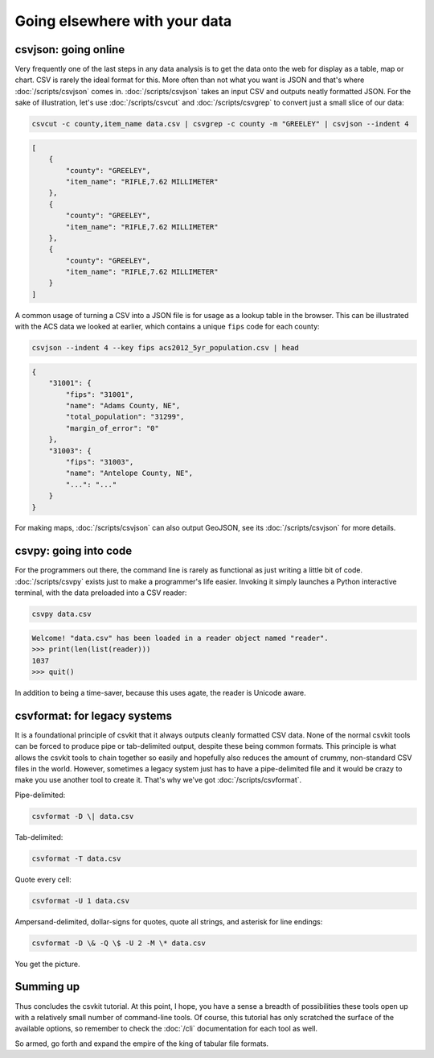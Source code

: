==============================
Going elsewhere with your data
==============================

csvjson: going online
=====================

Very frequently one of the last steps in any data analysis is to get the data onto the web for display as a table, map or chart. CSV is rarely the ideal format for this. More often than not what you want is JSON and that's where :doc:`/scripts/csvjson` comes in. :doc:`/scripts/csvjson` takes an input CSV and outputs neatly formatted JSON. For the sake of illustration, let's use :doc:`/scripts/csvcut` and :doc:`/scripts/csvgrep` to convert just a small slice of our data:

.. code-block:: bash

    csvcut -c county,item_name data.csv | csvgrep -c county -m "GREELEY" | csvjson --indent 4

.. code-block:: json

    [
        {
            "county": "GREELEY",
            "item_name": "RIFLE,7.62 MILLIMETER"
        },
        {
            "county": "GREELEY",
            "item_name": "RIFLE,7.62 MILLIMETER"
        },
        {
            "county": "GREELEY",
            "item_name": "RIFLE,7.62 MILLIMETER"
        }
    ]

A common usage of turning a CSV into a JSON file is for usage as a lookup table in the browser. This can be illustrated with the ACS data we looked at earlier, which contains a unique ``fips`` code for each county:

.. code-block:: bash

    csvjson --indent 4 --key fips acs2012_5yr_population.csv | head

.. code-block:: json

    {
        "31001": {
            "fips": "31001",
            "name": "Adams County, NE",
            "total_population": "31299",
            "margin_of_error": "0"
        },
        "31003": {
            "fips": "31003",
            "name": "Antelope County, NE",
            "...": "..."
        }
    }

For making maps, :doc:`/scripts/csvjson` can also output GeoJSON, see its :doc:`/scripts/csvjson` for more details.

csvpy: going into code
======================

For the programmers out there, the command line is rarely as functional as just writing a little bit of code. :doc:`/scripts/csvpy` exists just to make a programmer's life easier. Invoking it simply launches a Python interactive terminal, with the data preloaded into a CSV reader:

.. code-block:: bash

    csvpy data.csv

.. code-block:: none

    Welcome! "data.csv" has been loaded in a reader object named "reader".
    >>> print(len(list(reader)))
    1037
    >>> quit()

In addition to being a time-saver, because this uses agate, the reader is Unicode aware.

csvformat: for legacy systems
=============================

It is a foundational principle of csvkit that it always outputs cleanly formatted CSV data. None of the normal csvkit tools can be forced to produce pipe or tab-delimited output, despite these being common formats. This principle is what allows the csvkit tools to chain together so easily and hopefully also reduces the amount of crummy, non-standard CSV files in the world. However, sometimes a legacy system just has to have a pipe-delimited file and it would be crazy to make you use another tool to create it. That's why we've got :doc:`/scripts/csvformat`.

Pipe-delimited:

.. code-block:: bash

    csvformat -D \| data.csv

Tab-delimited:

.. code-block:: bash

    csvformat -T data.csv

Quote every cell:

.. code-block:: bash

    csvformat -U 1 data.csv

Ampersand-delimited, dollar-signs for quotes, quote all strings, and asterisk for line endings:

.. code-block:: bash

    csvformat -D \& -Q \$ -U 2 -M \* data.csv

You get the picture.

Summing up
==========

Thus concludes the csvkit tutorial. At this point, I hope, you have a sense a breadth of possibilities these tools open up with a relatively small number of command-line tools. Of course, this tutorial has only scratched the surface of the available options, so remember to check the :doc:`/cli` documentation for each tool as well.

So armed, go forth and expand the empire of the king of tabular file formats.
